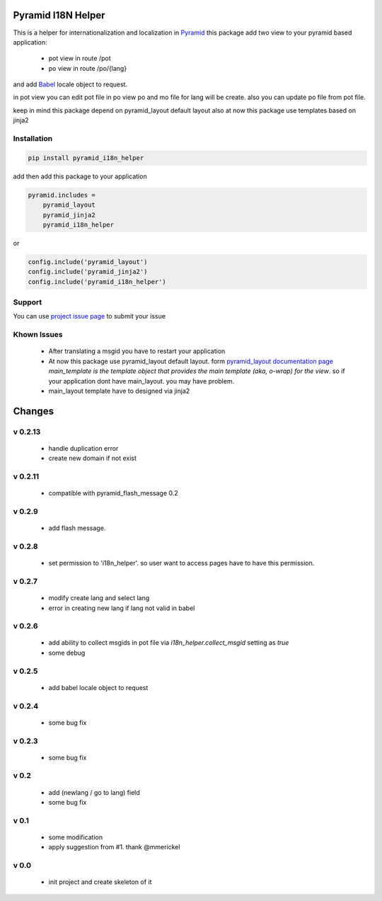 Pyramid I18N Helper
===================

This is a helper for internationalization and localization in `Pyramid <https://trypyramid.com/>`_
this package add two view to your pyramid based application:

 - pot view in route /pot
 - po view in route /po/{lang}

and add `Babel <http://babel.pocoo.org/en/latest/>`_ locale object to request.

in pot view you can edit pot file
in po view po and mo file for lang will be create. also you can update po file from pot file.

keep in mind this package depend on pyramid_layout default layout
also at now this package use templates based on jinja2

Installation
------------

.. code-block:: bash

    pip install pyramid_i18n_helper

add then add this package to your application

.. code-block:: ini

    pyramid.includes =
        pyramid_layout
        pyramid_jinja2
        pyramid_i18n_helper


or

.. code-block:: python

    config.include('pyramid_layout')
    config.include('pyramid_jinja2')
    config.include('pyramid_i18n_helper')


Support
-------

You can use `project issue page <https://github.com/sahama/pyramid_i18n_helper/issues/>`_ to submit your issue

Khown Issues
------------

 - After translating a msgid you have to restart your application
 - At now this package use pyramid_layout default layout. form `pyramid_layout documentation page <http://docs.pylonsproject.org/projects/pyramid_layout/en/latest/layouts.html>`_ `main_template is the template object that provides the main template (aka, o-wrap) for the view`. so if your application dont have main_layout. you may have problem.
 - main_layout template have to designed via jinja2


Changes
=======


v 0.2.13
--------

 - handle duplication error
 - create new domain if not exist

v 0.2.11
--------

 - compatible with pyramid_flash_message 0.2

v 0.2.9
-------

 - add flash message.

v 0.2.8
-------

 - set permission to 'i18n_helper'. so user want to access pages have to have this permission.

v 0.2.7
-------

 - modify create lang and select lang
 - error in creating new lang if lang not valid in babel

v 0.2.6
-------

 - add ability to collect msgids in pot file via `i18n_helper.collect_msgid` setting as `true`
 - some debug

v 0.2.5
-------

 - add babel locale object to request

v 0.2.4
-------

 - some bug fix

v 0.2.3
-------

 - some bug fix

v 0.2
-----

 - add (newlang / go to lang) field
 - some bug fix

v 0.1
-----

 - some modification
 - apply suggestion from #1. thank @mmerickel

v 0.0
-----

 - init project and create skeleton of it